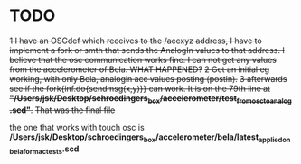 * TODO

+1 I have an OSCdef which receives to the /accxyz address, I have to implement a fork or smth that sends the AnalogIn values to that address. I believe that the osc communication works fine. I can not get any values from the accelerometer of Bela. WHAT HAPPENED?+
+2 Get an initial eg working, with only Bela, analogin acc values posting (postln).+
+3 afterwards see if the fork{inf.do{sendmsg(x,y)}} can work. It is on the 79th line at *"/Users/jsk/Desktop/schroedingers_box/accelerometer/test_from_osc_to_analog.scd"*.+
+That was the final file+

the one that works with touch osc is */Users/jsk/Desktop/schroedingers_box/accelerometer/bela/latest_applied_on_bela_for_mac_tests.scd*
